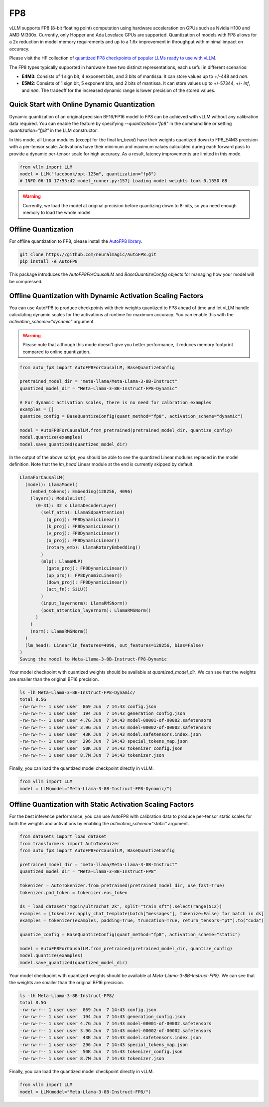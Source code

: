 .. _fp8:

FP8
==================

vLLM supports FP8 (8-bit floating point) computation using hardware acceleration on GPUs such as Nvidia H100 and AMD MI300x. Currently, only Hopper and Ada Lovelace GPUs are supported. Quantization of models with FP8 allows for a 2x reduction in model memory requirements and up to a 1.6x improvement in throughput with minimal impact on accuracy.

Please visit the HF collection of `quantized FP8 checkpoints of popular LLMs ready to use with vLLM <https://huggingface.co/collections/neuralmagic/fp8-llms-for-vllm-666742ed2b78b7ac8df13127>`_.

The FP8 types typically supported in hardware have two distinct representations, each useful in different scenarios:

- **E4M3**: Consists of 1 sign bit, 4 exponent bits, and 3 bits of mantissa. It can store values up to +/-448 and `nan`.
- **E5M2**: Consists of 1 sign bit, 5 exponent bits, and 2 bits of mantissa. It can store values up to +/-57344, +/- `inf`, and `nan`. The tradeoff for the increased dynamic range is lower precision of the stored values.

Quick Start with Online Dynamic Quantization
-------------------------------------

Dynamic quantization of an original precision BF16/FP16 model to FP8 can be achieved with vLLM without any calibration data required. You can enable the feature by specifying `--quantization="fp8"` in the command line or setting `quantization="fp8"` in the LLM constructor.

In this mode, all Linear modules (except for the final `lm_head`) have their weights quantized down to FP8_E4M3 precision with a per-tensor scale. Activations have their minimum and maximum values calculated during each forward pass to provide a dynamic per-tensor scale for high accuracy. As a result, latency improvements are limited in this mode.

.. code-block:: python

    from vllm import LLM
    model = LLM("facebook/opt-125m", quantization="fp8")
    # INFO 06-10 17:55:42 model_runner.py:157] Loading model weights took 0.1550 GB

.. warning::

    Currently, we load the model at original precision before quantizing down to 8-bits, so you need enough memory to load the whole model.

Offline Quantization
--------------------

For offline quantization to FP8, please install the `AutoFP8 library <https://github.com/neuralmagic/autofp8>`_.

.. code-block:: bash

    git clone https://github.com/neuralmagic/AutoFP8.git
    pip install -e AutoFP8

This package introduces the `AutoFP8ForCausalLM` and `BaseQuantizeConfig` objects for managing how your model will be compressed.

Offline Quantization with Dynamic Activation Scaling Factors
------------------------------------------------------------

You can use AutoFP8 to produce checkpoints with their weights quantized to FP8 ahead of time and let vLLM handle calculating dynamic scales for the activations at runtime for maximum accuracy. You can enable this with the `activation_scheme="dynamic"` argument.

.. warning::

    Please note that although this mode doesn't give you better performance, it reduces memory footprint compared to online quantization.

.. code-block:: python

    from auto_fp8 import AutoFP8ForCausalLM, BaseQuantizeConfig

    pretrained_model_dir = "meta-llama/Meta-Llama-3-8B-Instruct"
    quantized_model_dir = "Meta-Llama-3-8B-Instruct-FP8-Dynamic"

    # For dynamic activation scales, there is no need for calbration examples
    examples = []
    quantize_config = BaseQuantizeConfig(quant_method="fp8", activation_scheme="dynamic")

    model = AutoFP8ForCausalLM.from_pretrained(pretrained_model_dir, quantize_config)
    model.quantize(examples)
    model.save_quantized(quantized_model_dir)

In the output of the above script, you should be able to see the quantized Linear modules replaced in the model definition. Note that the `lm_head` Linear module at the end is currently skipped by default.

.. code-block:: text

    LlamaForCausalLM(
      (model): LlamaModel(
        (embed_tokens): Embedding(128256, 4096)
        (layers): ModuleList(
          (0-31): 32 x LlamaDecoderLayer(
            (self_attn): LlamaSdpaAttention(
              (q_proj): FP8DynamicLinear()
              (k_proj): FP8DynamicLinear()
              (v_proj): FP8DynamicLinear()
              (o_proj): FP8DynamicLinear()
              (rotary_emb): LlamaRotaryEmbedding()
            )
            (mlp): LlamaMLP(
              (gate_proj): FP8DynamicLinear()
              (up_proj): FP8DynamicLinear()
              (down_proj): FP8DynamicLinear()
              (act_fn): SiLU()
            )
            (input_layernorm): LlamaRMSNorm()
            (post_attention_layernorm): LlamaRMSNorm()
          )
        )
        (norm): LlamaRMSNorm()
      )
      (lm_head): Linear(in_features=4096, out_features=128256, bias=False)
    )
    Saving the model to Meta-Llama-3-8B-Instruct-FP8-Dynamic

Your model checkpoint with quantized weights should be available at `quantized_model_dir`. We can see that the weights are smaller than the original BF16 precision.

.. code-block:: bash

    ls -lh Meta-Llama-3-8B-Instruct-FP8-Dynamic/
    total 8.5G
    -rw-rw-r-- 1 user user  869 Jun  7 14:43 config.json
    -rw-rw-r-- 1 user user  194 Jun  7 14:43 generation_config.json
    -rw-rw-r-- 1 user user 4.7G Jun  7 14:43 model-00001-of-00002.safetensors
    -rw-rw-r-- 1 user user 3.9G Jun  7 14:43 model-00002-of-00002.safetensors
    -rw-rw-r-- 1 user user  43K Jun  7 14:43 model.safetensors.index.json
    -rw-rw-r-- 1 user user  296 Jun  7 14:43 special_tokens_map.json
    -rw-rw-r-- 1 user user  50K Jun  7 14:43 tokenizer_config.json
    -rw-rw-r-- 1 user user 8.7M Jun  7 14:43 tokenizer.json

Finally, you can load the quantized model checkpoint directly in vLLM.

.. code-block:: python

    from vllm import LLM
    model = LLM(model="Meta-Llama-3-8B-Instruct-FP8-Dynamic/")

Offline Quantization with Static Activation Scaling Factors
-----------------------------------------------------------

For the best inference performance, you can use AutoFP8 with calibration data to produce per-tensor static scales for both the weights and activations by enabling the `activation_scheme="static"` argument.

.. code-block:: python

    from datasets import load_dataset
    from transformers import AutoTokenizer
    from auto_fp8 import AutoFP8ForCausalLM, BaseQuantizeConfig

    pretrained_model_dir = "meta-llama/Meta-Llama-3-8B-Instruct"
    quantized_model_dir = "Meta-Llama-3-8B-Instruct-FP8"

    tokenizer = AutoTokenizer.from_pretrained(pretrained_model_dir, use_fast=True)
    tokenizer.pad_token = tokenizer.eos_token

    ds = load_dataset("mgoin/ultrachat_2k", split="train_sft").select(range(512))
    examples = [tokenizer.apply_chat_template(batch["messages"], tokenize=False) for batch in ds]
    examples = tokenizer(examples, padding=True, truncation=True, return_tensors="pt").to("cuda")

    quantize_config = BaseQuantizeConfig(quant_method="fp8", activation_scheme="static")

    model = AutoFP8ForCausalLM.from_pretrained(pretrained_model_dir, quantize_config)
    model.quantize(examples)
    model.save_quantized(quantized_model_dir)

Your model checkpoint with quantized weights should be available at `Meta-Llama-3-8B-Instruct-FP8/`. We can see that the weights are smaller than the original BF16 precision.

.. code-block:: bash

    ls -lh Meta-Llama-3-8B-Instruct-FP8/
    total 8.5G
    -rw-rw-r-- 1 user user  869 Jun  7 14:43 config.json
    -rw-rw-r-- 1 user user  194 Jun  7 14:43 generation_config.json
    -rw-rw-r-- 1 user user 4.7G Jun  7 14:43 model-00001-of-00002.safetensors
    -rw-rw-r-- 1 user user 3.9G Jun  7 14:43 model-00002-of-00002.safetensors
    -rw-rw-r-- 1 user user  43K Jun  7 14:43 model.safetensors.index.json
    -rw-rw-r-- 1 user user  296 Jun  7 14:43 special_tokens_map.json
    -rw-rw-r-- 1 user user  50K Jun  7 14:43 tokenizer_config.json
    -rw-rw-r-- 1 user user 8.7M Jun  7 14:43 tokenizer.json

Finally, you can load the quantized model checkpoint directly in vLLM.

.. code-block:: python

    from vllm import LLM
    model = LLM(model="Meta-Llama-3-8B-Instruct-FP8/")

